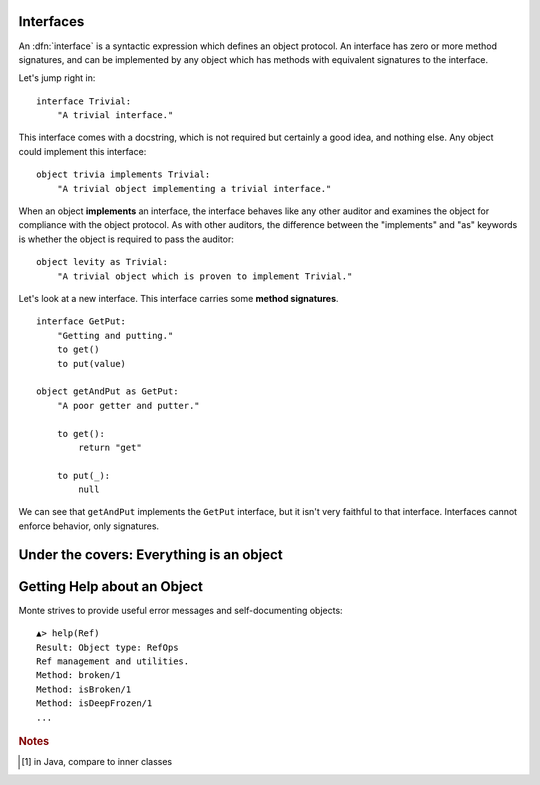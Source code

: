 Interfaces
----------

An :dfn:`interface` is a syntactic expression which defines an object
protocol. An interface has zero or more method signatures, and can be
implemented by any object which has methods with equivalent signatures to the
interface.

Let's jump right in::

    interface Trivial:
        "A trivial interface."

This interface comes with a docstring, which is not required but certainly a
good idea, and nothing else. Any object could implement this interface::

    object trivia implements Trivial:
        "A trivial object implementing a trivial interface."

When an object **implements** an interface, the interface behaves like any
other auditor and examines the object for compliance with the object protocol.
As with other auditors, the difference between the "implements" and "as"
keywords is whether the object is required to pass the auditor::

    object levity as Trivial:
        "A trivial object which is proven to implement Trivial."

Let's look at a new interface. This interface carries some **method
signatures**.

::

    interface GetPut:
        "Getting and putting."
        to get()
        to put(value)

    object getAndPut as GetPut:
        "A poor getter and putter."

        to get():
            return "get"

        to put(_):
            null

We can see that ``getAndPut`` implements the ``GetPut`` interface, but it
isn't very faithful to that interface. Interfaces cannot enforce behavior,
only signatures.


.. syntax:: interface

   Sequence(
    "interface",
    NonTerminal('namePattern'),
    Optional(Sequence("guards", NonTerminal('pattern'))),
    Optional(Sequence("extends", OneOrMore(NonTerminal('order'), ','))),
    Comment("implements_@@"), Comment("msgs@@"))

.. _under-cover-objects:

Under the covers: Everything is an object
-----------------------------------------

.. todo:: Under the covers: Everything is an object


Getting Help about an Object
----------------------------

Monte strives to provide useful error messages and self-documenting objects::

  ▲> help(Ref)
  Result: Object type: RefOps
  Ref management and utilities.
  Method: broken/1
  Method: isBroken/1
  Method: isDeepFrozen/1
  ...

.. rubric:: Notes

.. [#] in Java, compare to inner classes
